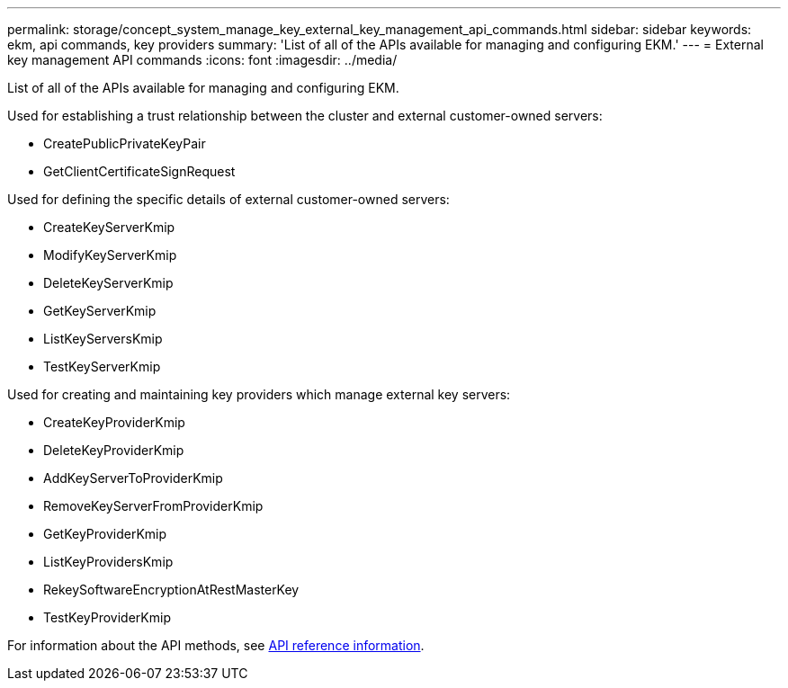 ---
permalink: storage/concept_system_manage_key_external_key_management_api_commands.html
sidebar: sidebar
keywords: ekm, api commands, key providers
summary: 'List of all of the APIs available for managing and configuring EKM.'
---
= External key management API commands
:icons: font
:imagesdir: ../media/

[.lead]
List of all of the APIs available for managing and configuring EKM.

Used for establishing a trust relationship between the cluster and external customer-owned servers:

* CreatePublicPrivateKeyPair
* GetClientCertificateSignRequest

Used for defining the specific details of external customer-owned servers:

* CreateKeyServerKmip
* ModifyKeyServerKmip
* DeleteKeyServerKmip
* GetKeyServerKmip
* ListKeyServersKmip
* TestKeyServerKmip

Used for creating and maintaining key providers which manage external key servers:

* CreateKeyProviderKmip
* DeleteKeyProviderKmip
* AddKeyServerToProviderKmip
* RemoveKeyServerFromProviderKmip
* GetKeyProviderKmip
* ListKeyProvidersKmip
* RekeySoftwareEncryptionAtRestMasterKey
* TestKeyProviderKmip

For information about the API methods, see link:../api/index.html[API reference information].
